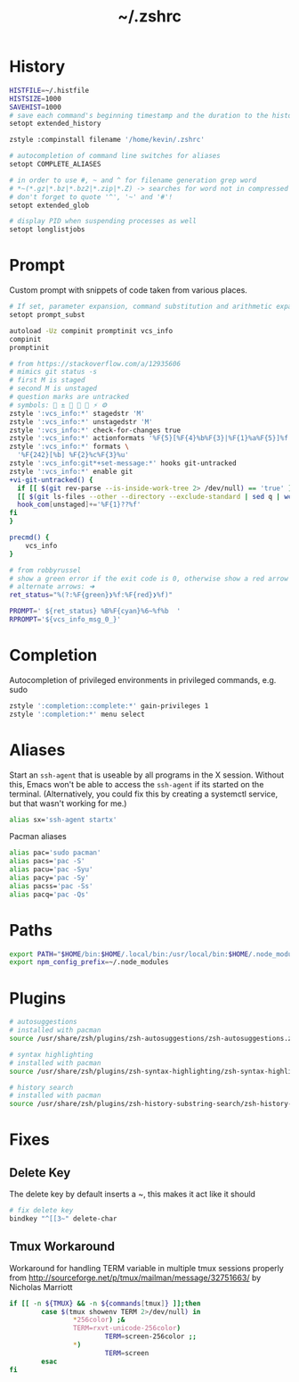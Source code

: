 #+TITLE: ~/.zshrc
* History

#+BEGIN_SRC sh :tangle ~/dotfiles/zsh/.zshrc
HISTFILE=~/.histfile
HISTSIZE=1000
SAVEHIST=1000
# save each command's beginning timestamp and the duration to the history file
setopt extended_history

zstyle :compinstall filename '/home/kevin/.zshrc'

# autocompletion of command line switches for aliases
setopt COMPLETE_ALIASES

# in order to use #, ~ and ^ for filename generation grep word
# *~(*.gz|*.bz|*.bz2|*.zip|*.Z) -> searches for word not in compressed files
# don't forget to quote '^', '~' and '#'!
setopt extended_glob

# display PID when suspending processes as well
setopt longlistjobs
#+END_SRC
* Prompt
Custom prompt with snippets of code taken from various places.

#+BEGIN_SRC sh :tangle ~/dotfiles/zsh/.zshrc
  # If set, parameter expansion, command substitution and arithmetic expansion are performed in prompts. Substitutions within prompts do not affect the command status.
  setopt prompt_subst

  autoload -Uz compinit promptinit vcs_info
  compinit
  promptinit

  # from https://stackoverflow.com/a/12935606
  # mimics git status -s
  # first M is staged
  # second M is unstaged
  # question marks are untracked
  # symbols:  ±  ➦ ✘ ⚡ ⚙
  zstyle ':vcs_info:*' stagedstr 'M' 
  zstyle ':vcs_info:*' unstagedstr 'M' 
  zstyle ':vcs_info:*' check-for-changes true
  zstyle ':vcs_info:*' actionformats '%F{5}[%F{4}%b%F{3}|%F{1}%a%F{5}]%f '
  zstyle ':vcs_info:*' formats \
    '%F{242}[%b] %F{2}%c%F{3}%u'
  zstyle ':vcs_info:git*+set-message:*' hooks git-untracked
  zstyle ':vcs_info:*' enable git 
  +vi-git-untracked() {
    if [[ $(git rev-parse --is-inside-work-tree 2> /dev/null) == 'true' ]] && \
    [[ $(git ls-files --other --directory --exclude-standard | sed q | wc -l | tr -d ' ') == 1 ]] ; then
    hook_com[unstaged]+='%F{1}??%f'
  fi
  }

  precmd() {
      vcs_info
  }

  # from robbyrussel
  # show a green error if the exit code is 0, otherwise show a red arrow
  # alternate arrows: ➜
  ret_status="%(?:%F{green}❯%f:%F{red}❯%f)"

  PROMPT=' ${ret_status} %B%F{cyan}%6~%f%b  '
  RPROMPT='${vcs_info_msg_0_}'
#+END_SRC

* Completion
Autocompletion of privileged environments in privileged commands, e.g. sudo
#+BEGIN_SRC sh :tangle ~/dotfiles/zsh/.zshrc
zstyle ':completion::complete:*' gain-privileges 1
zstyle ':completion:*' menu select
#+END_SRC

* Aliases
Start an =ssh-agent= that is useable by all programs in the X session.
Without this, Emacs won't be able to access the =ssh-agent= if its started on the terminal.
(Alternatively, you could fix this by creating a systemctl service, but that wasn't working for me.)
#+BEGIN_SRC sh :tangle ~/dotfiles/zsh/.zshrc
  alias sx='ssh-agent startx'
#+END_SRC

Pacman aliases
#+BEGIN_SRC sh :tangle ~/dotfiles/zsh/.zshrc
  alias pac='sudo pacman'
  alias pacs='pac -S'
  alias pacu='pac -Syu'
  alias pacy='pac -Sy'
  alias pacss='pac -Ss'
  alias pacq='pac -Qs'
#+END_SRC

* Paths
#+BEGIN_SRC sh :tangle ~/dotfiles/zsh/.zshrc
  export PATH="$HOME/bin:$HOME/.local/bin:/usr/local/bin:$HOME/.node_modules/bin:$(ruby -e 'print Gem.user_dir')/bin:$home/composer/vendor/bin:$PATH"
  export npm_config_prefix=~/.node_modules
#+END_SRC

* Plugins
#+BEGIN_SRC sh :tangle ~/dotfiles/zsh/.zshrc
  # autosuggestions
  # installed with pacman
  source /usr/share/zsh/plugins/zsh-autosuggestions/zsh-autosuggestions.zsh

  # syntax highlighting
  # installed with pacman
  source /usr/share/zsh/plugins/zsh-syntax-highlighting/zsh-syntax-highlighting.zsh

  # history search
  # installed with pacman
  source /usr/share/zsh/plugins/zsh-history-substring-search/zsh-history-substring-search.zsh
#+END_SRC

* Fixes
** Delete Key
The delete key by default inserts a ~, this makes it act like it should
#+BEGIN_SRC sh :tangle ~/dotfiles/zsh/.zshrc
  # fix delete key
  bindkey "^[[3~" delete-char
#+END_SRC

** Tmux Workaround
Workaround for handling TERM variable in multiple tmux sessions properly from http://sourceforge.net/p/tmux/mailman/message/32751663/ by Nicholas Marriott
#+BEGIN_SRC sh :tangle ~/dotfiles/zsh/.zshrc
  if [[ -n ${TMUX} && -n ${commands[tmux]} ]];then
          case $(tmux showenv TERM 2>/dev/null) in
                  ,*256color) ;&
                  TERM=rxvt-unicode-256color)
                          TERM=screen-256color ;;
                  ,*)
                          TERM=screen
          esac
  fi
#+END_SRC
